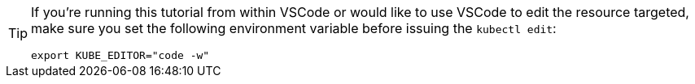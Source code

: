 [TIP]
====
If you're running this tutorial from within VSCode or would like to use VSCode to edit the resource targeted, make sure you set the following environment variable before issuing the `kubectl edit`: 

[.console-input]
[source,bash,subs="+macros,+attributes"]
----
export KUBE_EDITOR="code -w"
---- 
====